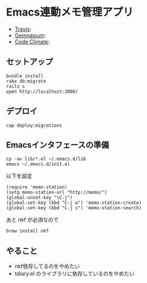 #+OPTIONS: toc:nil num:nil author:nil creator:nil \n:nil |:t
#+OPTIONS: @:t ::t ^:t -:t f:t *:t <:t

* Emacs連動メモ管理アプリ

  - [[https://travis-ci.org/akicho8/memo_station][Travis]]: [[https://travis-ci.org/akicho8/memo_station.png]]
  - [[https://gemnasium.com/akicho8/memo_station/][Gemnasium]]: [[https://gemnasium.com/akicho8/memo_station.png]]
  - [[https://codeclimate.com/github/akicho8/memo_station][Code Climate]]: [[https://codeclimate.com/github/akicho8/memo_station.png]]

** セットアップ

   : bundle install
   : rake db:migrate
   : rails s
   : open http://localhost:3000/

** デプロイ

   : cap deploy:migrations

** Emacsインタフェースの準備

   : cp -av lib/*.el ~/.emacs.d/lib
   : emacs ~/.emacs.d/init.el

   以下を設定

   : (require 'memo-station)
   : (setq memo-station-url "http://memo/")
   : (global-unset-key "\C-j")
   : (global-set-key (kbd "C-j w") 'memo-station-create)
   : (global-set-key (kbd "C-j s") 'memo-station-search)

   あと nkf が必須なので

   : brew install nkf

** やること

- nkf依存してるのをやめたい
- tdiary.el のライブラリに依存しているのをやめたい
